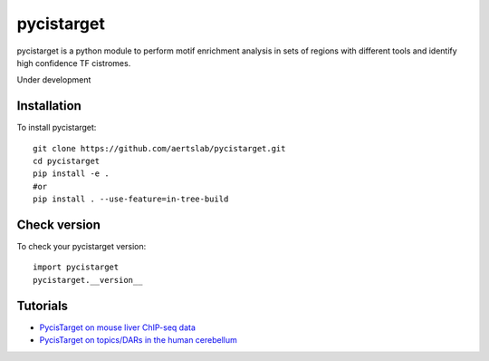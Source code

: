 pycistarget
==========

pycistarget is a python module to perform motif enrichment analysis in sets of regions with different tools and identify high confidence TF cistromes.

Under development

Installation
**********************

To install pycistarget::

	git clone https://github.com/aertslab/pycistarget.git
	cd pycistarget
	pip install -e .
	#or
	pip install . --use-feature=in-tree-build 


Check version
**********************

To check your pycistarget version::

	import pycistarget
	pycistarget.__version__

Tutorials
**********************

-  `PycisTarget on mouse liver ChIP-seq data <https://htmlpreview.github.io/?https://github.com/aertslab/pycistarget/blob/master/notebooks/pycistarget_chip.html>`__
-  `PycisTarget on topics/DARs in the human cerebellum <https://htmlpreview.github.io/?https://github.com/aertslab/pycistarget/blob/master/notebooks/pycistarget_scenic+_human_brain.html>`__

